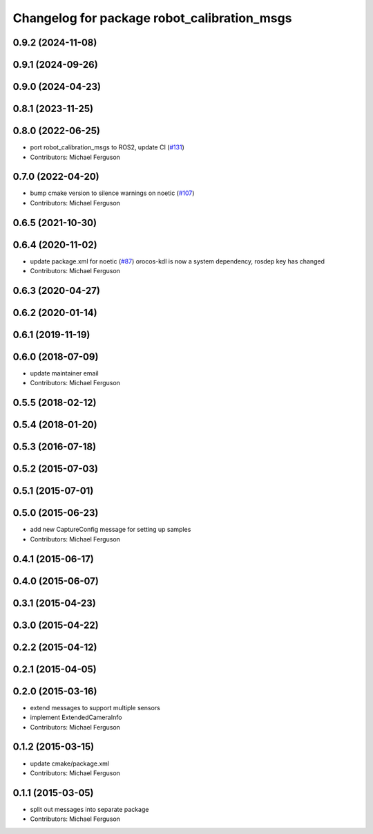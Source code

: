^^^^^^^^^^^^^^^^^^^^^^^^^^^^^^^^^^^^^^^^^^^^
Changelog for package robot_calibration_msgs
^^^^^^^^^^^^^^^^^^^^^^^^^^^^^^^^^^^^^^^^^^^^

0.9.2 (2024-11-08)
------------------

0.9.1 (2024-09-26)
------------------

0.9.0 (2024-04-23)
------------------

0.8.1 (2023-11-25)
------------------

0.8.0 (2022-06-25)
------------------
* port robot_calibration_msgs to ROS2, update CI (`#131 <https://github.com/mikeferguson/robot_calibration/issues/131>`_)
* Contributors: Michael Ferguson

0.7.0 (2022-04-20)
------------------
* bump cmake version to silence warnings on noetic (`#107 <https://github.com/mikeferguson/robot_calibration/issues/107>`_)
* Contributors: Michael Ferguson

0.6.5 (2021-10-30)
------------------

0.6.4 (2020-11-02)
------------------
* update package.xml for noetic (`#87 <https://github.com/mikeferguson/robot_calibration/issues/87>`_)
  orocos-kdl is now a system dependency,
  rosdep key has changed
* Contributors: Michael Ferguson

0.6.3 (2020-04-27)
------------------

0.6.2 (2020-01-14)
------------------

0.6.1 (2019-11-19)
------------------

0.6.0 (2018-07-09)
------------------
* update maintainer email
* Contributors: Michael Ferguson

0.5.5 (2018-02-12)
------------------

0.5.4 (2018-01-20)
------------------

0.5.3 (2016-07-18)
------------------

0.5.2 (2015-07-03)
------------------

0.5.1 (2015-07-01)
------------------

0.5.0 (2015-06-23)
------------------
* add new CaptureConfig message for setting up samples
* Contributors: Michael Ferguson

0.4.1 (2015-06-17)
------------------

0.4.0 (2015-06-07)
------------------

0.3.1 (2015-04-23)
------------------

0.3.0 (2015-04-22)
------------------

0.2.2 (2015-04-12)
------------------

0.2.1 (2015-04-05)
------------------

0.2.0 (2015-03-16)
------------------
* extend messages to support multiple sensors
* implement ExtendedCameraInfo
* Contributors: Michael Ferguson

0.1.2 (2015-03-15)
------------------
* update cmake/package.xml
* Contributors: Michael Ferguson

0.1.1 (2015-03-05)
------------------
* split out messages into separate package
* Contributors: Michael Ferguson
